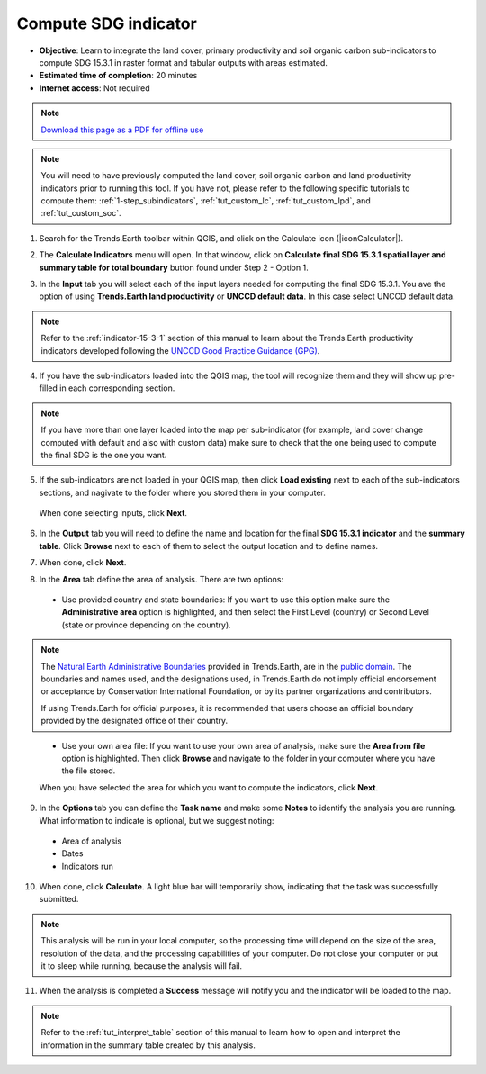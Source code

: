 ﻿.. _tut_compute_sdg:

Compute SDG indicator
======================

- **Objective**: Learn to integrate the land cover, primary productivity and soil organic carbon sub-indicators to compute SDG 15.3.1 in raster format and tabular outputs with areas estimated.

- **Estimated time of completion**: 20 minutes

- **Internet access**: Not required

.. note:: `Download this page as a PDF for offline use 
   <../pdfs/Trends.Earth_Tutorial08_Computing_SDG_Indicator.pdf>`_

.. note::
    You will need to have previously computed the land cover, soil organic carbon and land productivity indicators prior to running this tool. If you have not, please refer to the following specific tutorials to compute them: :ref:`1-step_subindicators`, :ref:`tut_custom_lc`, :ref:`tut_custom_lpd`, and :ref:`tut_custom_soc`.

1. Search for the Trends.Earth toolbar within QGIS, and click on the Calculate icon (|iconCalculator|).
   
.. image:: /static/common/ldmt_toolbar_highlight_calculate.png
   :align: center   

2. The **Calculate Indicators** menu will open. In that window, click on **Calculate final SDG 15.3.1 spatial layer and summary table for total boundary** button found under Step 2 - Option 1.

.. image:: /static/training/t05/calculate_sdg.png
   :align: center

3. In the **Input** tab you will select each of the input layers needed for computing the final SDG 15.3.1. You ave the option of using **Trends.Earth land productivity** or **UNCCD default data**. In this case select UNCCD default data.

.. note::
    Refer to the :ref:`indicator-15-3-1` section of this manual to learn about the Trends.Earth productivity indicators developed following the `UNCCD Good Practice Guidance (GPG) <http://www2.unccd.int/sites/default/files/relevant-links/2017-10/Good%20Practice%20Guidance_SDG%20Indicator%2015.3.1_Version%201.0.pdf>`_.
   
4. If you have the sub-indicators loaded into the QGIS map, the tool will recognize them and they will show up pre-filled in each corresponding section.

.. note::
	If you have more than one layer loaded into the map per sub-indicator (for example, land cover change computed with default and also with custom data) make sure to check that the one being used to compute the final SDG is the one you want.

5. If the sub-indicators are not loaded in your QGIS map, then click **Load existing** next to each of the sub-indicators sections, and nagivate to the folder where you stored them in your computer.
 
 When done selecting inputs, click **Next**.
   
.. image:: /static/training/t05/sdg_input.png
   :align: center

6. In the **Output** tab you will need to define the name and location for the final **SDG 15.3.1 indicator** and the **summary table**. Click **Browse** next to each of them to select the output location and to define names. 
   
.. image:: /static/training/t05/sdg_output1.png
   :align: center

7. When done, click **Next**.
   
.. image:: /static/training/t05/sdg_output4.png
   :align: center   

8. In the **Area** tab define the area of analysis. There are two options:

 - Use provided country and state boundaries: If you want to use this option make sure the **Administrative area** option is highlighted, and then select the First Level (country) or Second Level (state or province depending on the country).

.. note::
    The `Natural Earth Administrative Boundaries`_ provided in Trends.Earth, 
    are in the `public domain`_. The boundaries and names used, and the 
    designations used, in Trends.Earth do not imply official endorsement or 
    acceptance by Conservation International Foundation, or by its partner 
    organizations and contributors.

    If using Trends.Earth for official purposes, it is recommended that users 
    choose an official boundary provided by the designated office of their 
    country.

.. _Natural Earth Administrative Boundaries: http://www.naturalearthdata.com

.. _Public Domain: https://creativecommons.org/publicdomain/zero/1.0

 - Use your own area file: If you want to use your own area of analysis, make sure the **Area from file** option is highlighted. Then click **Browse** and navigate to the folder in your computer where you have the file stored. 
 
 When you have selected the area for which you want to compute the indicators, click **Next**.   
   
.. image:: /static/training/t05/sdg_area.png
   :align: center

9. In the **Options** tab you can define the **Task name** and make some **Notes** to identify the analysis you are running. What information to indicate is optional, but we suggest noting:

 - Area of analysis
 - Dates
 - Indicators run   
   
.. image:: /static/training/t05/sdg_options.png
   :align: center

10. When done, click **Calculate**. A light blue bar will temporarily show, indicating that the task was successfully submitted. 

.. note:: This analysis will be run in your local computer, so the processing time will depend on the size of the area, resolution of the data, and the processing capabilities of your computer. Do not close your computer or put it to sleep while running, because the analysis will fail.
   
.. image:: /static/training/t05/sdg_computing.png
   :align: center

11. When the analysis is completed a **Success** message will notify you and the indicator will be loaded to the map.   
   
.. image:: /static/training/t05/sdg_success.png
   :align: center

.. image:: /static/training/t05/sdg_indicator.png
   :align: center

.. note::
    Refer to the :ref:`tut_interpret_table` section of this manual to learn how to open and interpret the information in the summary table created by this analysis.   
   